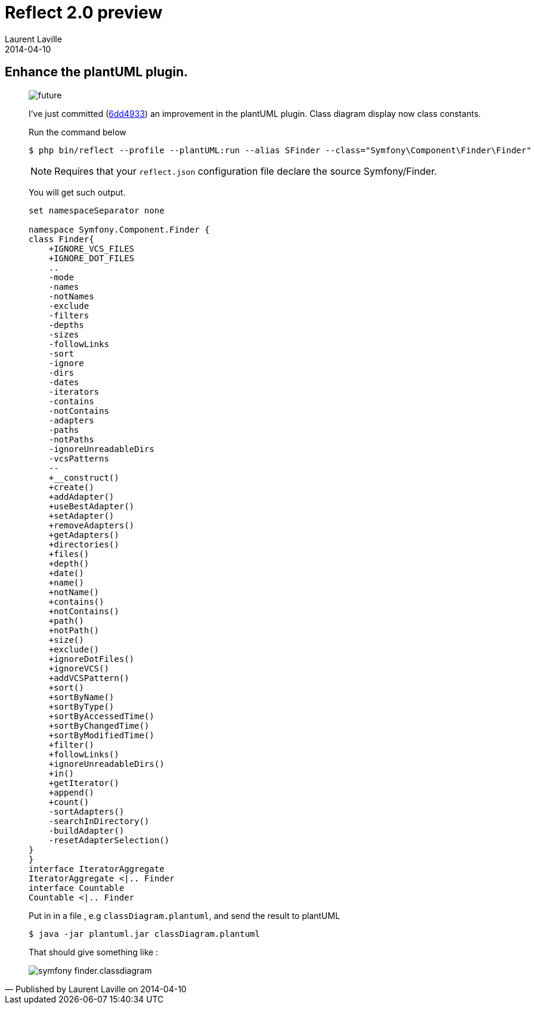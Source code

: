 :doctitle:    Reflect 2.0 preview
:description: plantUML plugin
:iconsfont: font-awesome
:imagesdir: ./images
:author:    Laurent Laville
:revdate:   2014-04-10
:pubdate:   Thu, 10 Apr 2014 10:32:01 +0200
:summary:   Enhance the plantUML plugin.
:jumbotron:
:jumbotron-fullwidth:
:footer-fullwidth:

[id="post-2"]
== {summary}

[quote,Published by {author} on {revdate}]
____
image:icons/font-awesome/clock-o.png[alt="future",icon="clock-o",size="4x"]

I've just committed
(https://github.com/llaville/php-reflect/commit/6dd49331c764cd93a4649ef4c30b149177efabc5[6dd4933])
an improvement in the plantUML plugin. Class diagram display now class constants.

.Run the command below
----
$ php bin/reflect --profile --plantUML:run --alias SFinder --class="Symfony\Component\Finder\Finder"
----

NOTE: Requires that your `reflect.json` configuration file declare the source Symfony/Finder.

You will get such output.
----
set namespaceSeparator none

namespace Symfony.Component.Finder {
class Finder{
    +IGNORE_VCS_FILES
    +IGNORE_DOT_FILES
    ..
    -mode
    -names
    -notNames
    -exclude
    -filters
    -depths
    -sizes
    -followLinks
    -sort
    -ignore
    -dirs
    -dates
    -iterators
    -contains
    -notContains
    -adapters
    -paths
    -notPaths
    -ignoreUnreadableDirs
    -vcsPatterns
    --
    +__construct()
    +create()
    +addAdapter()
    +useBestAdapter()
    +setAdapter()
    +removeAdapters()
    +getAdapters()
    +directories()
    +files()
    +depth()
    +date()
    +name()
    +notName()
    +contains()
    +notContains()
    +path()
    +notPath()
    +size()
    +exclude()
    +ignoreDotFiles()
    +ignoreVCS()
    +addVCSPattern()
    +sort()
    +sortByName()
    +sortByType()
    +sortByAccessedTime()
    +sortByChangedTime()
    +sortByModifiedTime()
    +filter()
    +followLinks()
    +ignoreUnreadableDirs()
    +in()
    +getIterator()
    +append()
    +count()
    -sortAdapters()
    -searchInDirectory()
    -buildAdapter()
    -resetAdapterSelection()
}
}
interface IteratorAggregate
IteratorAggregate <|.. Finder
interface Countable
Countable <|.. Finder
----

Put in in a file , e.g `classDiagram.plantuml`, and send the result to plantUML
----
$ java -jar plantuml.jar classDiagram.plantuml
----

That should give something like :

image::symfony_finder.classdiagram.png[options="responsive"]
____
